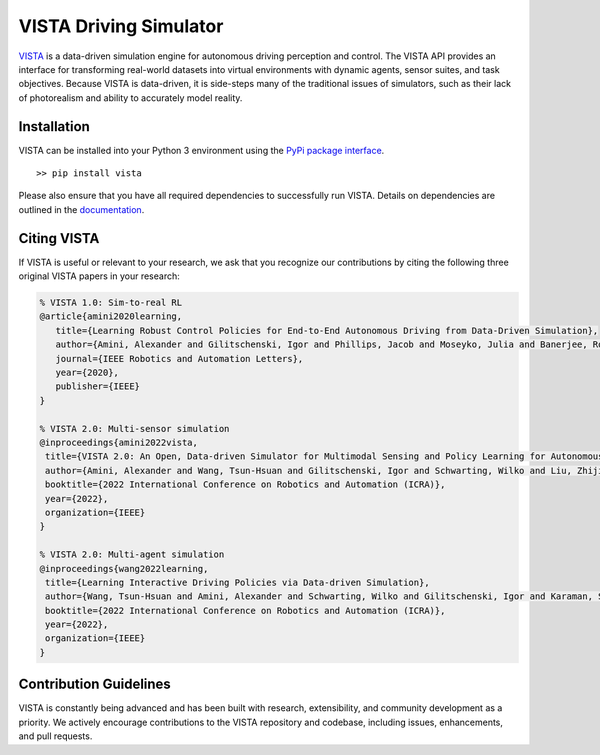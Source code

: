 ==================================
=======
VISTA Driving Simulator
=======================

|Docs| |PyPIDownloads| |Stars| |PyPI|

.. |PyPIDownloads| image:: https://pepy.tech/badge/vista
   :target: https://pepy.tech/project/vista

.. |Stars| image:: https://img.shields.io/github/stars/vista-simulator/vista?logo=GitHub&color=green
   :target: https://github.com/vista-simulator/vista/stargazers

.. |PyPI| image:: https://img.shields.io/pypi/v/vista?logo=PyPI
   :target: https://pypi.org/project/vista

.. |Docs| image:: https://assets.readthedocs.org/static/projects/badges/passing-flat.svg
   :target: https://vista.csail.mit.edu


.. image:: https://raw.githubusercontent.com/vista-simulator/vista/main/docs/source/_static/overview.jpg

`VISTA <https://vista.csail.mit.edu>`_ is a data-driven simulation engine for autonomous driving perception and control. The VISTA API provides an interface for transforming real-world datasets into virtual environments with dynamic agents, sensor suites, and task objectives. Because VISTA is data-driven, it is side-steps many of the traditional issues of simulators, such as their lack of photorealism and ability to accurately model reality.


Installation
++++++++++++
VISTA can be installed into your Python 3 environment using the `PyPi package interface <https://pypi.org/project/vista/>`_.

::

    >> pip install vista

Please also ensure that you have all required dependencies to successfully run VISTA. Details on dependencies are outlined in the `documentation <https://vista.csail.mit.edu>`_.


|paper1| |paper2| |paper3|

.. |paper1| image:: https://raw.githubusercontent.com/vista-simulator/vista/main/docs/source/_static/paper1.jpg
  :target: https://ieeexplore.ieee.org/document/8957584
  :width: 31%

.. |paper2| image:: https://raw.githubusercontent.com/vista-simulator/vista/main/docs/source/_static/paper2.jpg
  :target: https://arxiv.org/abs/2111.12083
  :width: 31%

.. |paper3| image:: https://raw.githubusercontent.com/vista-simulator/vista/main/docs/source/_static/paper3.jpg
  :target: https://arxiv.org/abs/2111.12137
  :width: 31%



Citing VISTA
++++++++++++
If VISTA is useful or relevant to your research, we ask that you recognize our contributions by citing the following three original VISTA papers in your research:

.. code-block::

    % VISTA 1.0: Sim-to-real RL
    @article{amini2020learning,
       title={Learning Robust Control Policies for End-to-End Autonomous Driving from Data-Driven Simulation},
       author={Amini, Alexander and Gilitschenski, Igor and Phillips, Jacob and Moseyko, Julia and Banerjee, Rohan and Karaman, Sertac and Rus, Daniela},
       journal={IEEE Robotics and Automation Letters},
       year={2020},
       publisher={IEEE}
    }

    % VISTA 2.0: Multi-sensor simulation
    @inproceedings{amini2022vista,
     title={VISTA 2.0: An Open, Data-driven Simulator for Multimodal Sensing and Policy Learning for Autonomous Vehicles},
     author={Amini, Alexander and Wang, Tsun-Hsuan and Gilitschenski, Igor and Schwarting, Wilko and Liu, Zhijian and Han, Song and Karaman, Sertac and Rus, Daniela},
     booktitle={2022 International Conference on Robotics and Automation (ICRA)},
     year={2022},
     organization={IEEE}
    }

    % VISTA 2.0: Multi-agent simulation
    @inproceedings{wang2022learning,
     title={Learning Interactive Driving Policies via Data-driven Simulation},
     author={Wang, Tsun-Hsuan and Amini, Alexander and Schwarting, Wilko and Gilitschenski, Igor and Karaman, Sertac and Rus, Daniela},
     booktitle={2022 International Conference on Robotics and Automation (ICRA)},
     year={2022},
     organization={IEEE}
    }


Contribution Guidelines
+++++++++++++++++++++++

VISTA is constantly being advanced and has been built with research, extensibility, and community development as a priority. We actively encourage contributions to the VISTA repository and codebase, including issues, enhancements, and pull requests.
